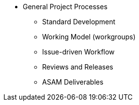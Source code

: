 * General Project Processes
** Standard Development
** Working Model (workgroups)
** Issue-driven Workflow
** Reviews and Releases
** ASAM Deliverables
